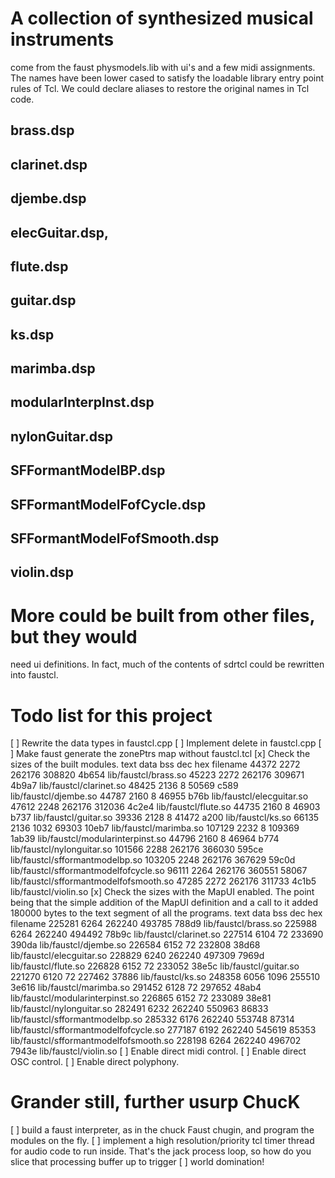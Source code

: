 * A collection of synthesized musical instruments
  come from the faust physmodels.lib with ui's and
  a few midi assignments.  The names have been 
  lower cased to satisfy the loadable library entry
  point rules of Tcl.  We could declare aliases to
  restore the original names in Tcl code.
** brass.dsp
** clarinet.dsp
** djembe.dsp
** elecGuitar.dsp,
** flute.dsp 
** guitar.dsp
** ks.dsp
** marimba.dsp
** modularInterpInst.dsp 
** nylonGuitar.dsp
** SFFormantModelBP.dsp
** SFFormantModelFofCycle.dsp
** SFFormantModelFofSmooth.dsp
** violin.dsp
* More could be built from other files, but they would
  need ui definitions.  In fact, much of the contents
  of sdrtcl could be rewritten into faustcl.
* Todo list for this project
[ ] Rewrite the data types in faustcl.cpp
[ ] Implement delete in faustcl.cpp
[ ] Make faust generate the zonePtrs map without faustcl.tcl
[x] Check the sizes of the built modules.
   text	   data	    bss	    dec	    hex	filename
  44372	   2272	 262176	 308820	  4b654	lib/faustcl/brass.so
  45223	   2272	 262176	 309671	  4b9a7	lib/faustcl/clarinet.so
  48425	   2136	      8	  50569	   c589	lib/faustcl/djembe.so
  44787	   2160	      8	  46955	   b76b	lib/faustcl/elecguitar.so
  47612	   2248	 262176	 312036	  4c2e4	lib/faustcl/flute.so
  44735	   2160	      8	  46903	   b737	lib/faustcl/guitar.so
  39336	   2128	      8	  41472	   a200	lib/faustcl/ks.so
  66135	   2136	   1032	  69303	  10eb7	lib/faustcl/marimba.so
 107129	   2232	      8	 109369	  1ab39	lib/faustcl/modularinterpinst.so
  44796	   2160	      8	  46964	   b774	lib/faustcl/nylonguitar.so
 101566	   2288	 262176	 366030	  595ce	lib/faustcl/sfformantmodelbp.so
 103205	   2248	 262176	 367629	  59c0d	lib/faustcl/sfformantmodelfofcycle.so
  96111	   2264	 262176	 360551	  58067	lib/faustcl/sfformantmodelfofsmooth.so
  47285	   2272	 262176	 311733	  4c1b5	lib/faustcl/violin.so
[x] Check the sizes with the MapUI enabled.  The point being that the simple
addition of the MapUI definition and a call to it added 180000 bytes to the
text segment of all the programs.
   text	   data	    bss	    dec	    hex	filename
 225281	   6264	 262240	 493785	  788d9	lib/faustcl/brass.so
 225988	   6264	 262240	 494492	  78b9c	lib/faustcl/clarinet.so
 227514	   6104	     72	 233690	  390da	lib/faustcl/djembe.so
 226584	   6152	     72	 232808	  38d68	lib/faustcl/elecguitar.so
 228829	   6240	 262240	 497309	  7969d	lib/faustcl/flute.so
 226828	   6152	     72	 233052	  38e5c	lib/faustcl/guitar.so
 221270	   6120	     72	 227462	  37886	lib/faustcl/ks.so
 248358	   6056	   1096	 255510	  3e616	lib/faustcl/marimba.so
 291452	   6128	     72	 297652	  48ab4	lib/faustcl/modularinterpinst.so
 226865	   6152	     72	 233089	  38e81	lib/faustcl/nylonguitar.so
 282491	   6232	 262240	 550963	  86833	lib/faustcl/sfformantmodelbp.so
 285332	   6176	 262240	 553748	  87314	lib/faustcl/sfformantmodelfofcycle.so
 277187	   6192	 262240	 545619	  85353	lib/faustcl/sfformantmodelfofsmooth.so
 228198	   6264	 262240	 496702	  7943e	lib/faustcl/violin.so
[ ] Enable direct midi control.
[ ] Enable direct OSC control.
[ ] Enable direct polyphony.
* Grander still, further usurp ChucK
[ ] build a faust interpreter, as in the chuck Faust chugin,
  and program the modules on the fly.
[ ] implement a high resolution/priority tcl timer thread for
  audio code to run inside.  That's the jack process loop, so
  how do you slice that processing buffer up to trigger 
[ ] world domination!
